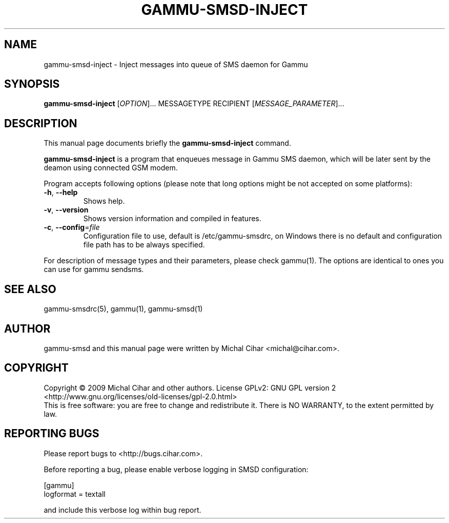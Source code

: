 .TH GAMMU-SMSD-INJECT 1 "January  4, 2009" "Gammu 1.23.0" "Gammu Documentation"
.SH NAME
gammu-smsd-inject \- Inject messages into queue of SMS daemon for Gammu
.SH SYNOPSIS
.B gammu-smsd-inject
[\fIOPTION\fR]...
MESSAGETYPE RECIPIENT
[\fIMESSAGE_PARAMETER\fR]...
.SH DESCRIPTION
This manual page documents briefly the
.B gammu-smsd-inject
command.
.PP
\fBgammu-smsd-inject\fP is a program that enqueues message in Gammu SMS
daemon, which will be later sent by the deamon using connected GSM modem.
.PP
Program accepts following options (please note that long options might be not
accepted on some platforms):
.TP
\fB\-h\fR, \fB\-\-help\fR
Shows help.
.TP
\fB\-v\fR, \fB\-\-version\fR
Shows version information and compiled in features.
.TP
\fB\-c\fR, \fB\-\-config\fR=\fIfile\fR
Configuration file to use, default is /etc/gammu-smsdrc, on Windows there is
no default and configuration file path has to be always specified.
.PP
For description of message types and their parameters, please check gammu(1).
The options are identical to ones you can use for gammu sendsms.

.SH SEE ALSO
gammu-smsdrc(5), gammu(1), gammu-smsd(1)
.SH AUTHOR
gammu-smsd and this manual page were written by Michal Cihar <michal@cihar.com>.
.SH COPYRIGHT
Copyright \(co 2009 Michal Cihar and other authors.
License GPLv2: GNU GPL version 2 <http://www.gnu.org/licenses/old-licenses/gpl-2.0.html>
.br
This is free software: you are free to change and redistribute it.
There is NO WARRANTY, to the extent permitted by law.
.SH REPORTING BUGS
Please report bugs to <http://bugs.cihar.com>.

Before reporting a bug, please enable verbose logging in SMSD configuration:

    [gammu]
    logformat = textall

and include this verbose log within bug report.
